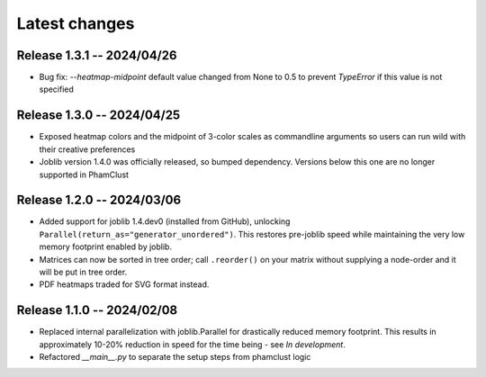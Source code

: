 Latest changes
==============

Release 1.3.1 -- 2024/04/26
---------------------------

- Bug fix: `--heatmap-midpoint` default value changed from None to 0.5 to
  prevent `TypeError` if this value is not specified

Release 1.3.0 -- 2024/04/25
---------------------------

- Exposed heatmap colors and the midpoint of 3-color scales as commandline
  arguments so users can run wild with their creative preferences

- Joblib version 1.4.0 was officially released, so bumped dependency. Versions
  below this one are no longer supported in PhamClust

Release 1.2.0 -- 2024/03/06
---------------------------

- Added support for joblib 1.4.dev0 (installed from GitHub), unlocking
  ``Parallel(return_as="generator_unordered")``. This restores pre-joblib speed
  while maintaining the very low memory footprint enabled by joblib.

- Matrices can now be sorted in tree order; call ``.reorder()`` on your matrix
  without supplying a node-order and it will be put in tree order.

- PDF heatmaps traded for SVG format instead.

Release 1.1.0 -- 2024/02/08
---------------------------

- Replaced internal parallelization with joblib.Parallel for drastically
  reduced memory footprint. This results in approximately 10-20% reduction in
  speed for the time being - see `In development`.

- Refactored `__main__.py` to separate the setup steps from phamclust logic
